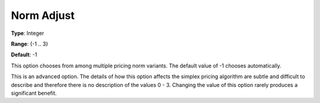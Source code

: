 .. _GUROBI_Simplex_-_Norm_Adjust:


Norm Adjust
===========



**Type**:	Integer	

**Range**:	{-1 .. 3}	

**Default**:	-1	



This option chooses from among multiple pricing norm variants. The default value of -1 chooses automatically.



This is an advanced option. The details of how this option affects the simplex pricing algorithm are subtle and difficult to describe and therefore there is no description of the values 0 - 3. Changing the value of this option rarely produces a significant benefit.

